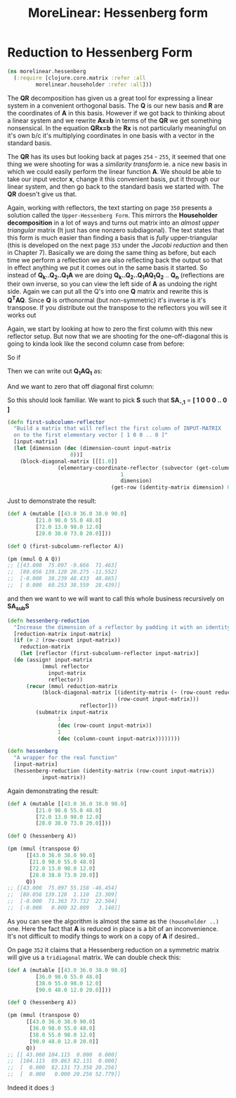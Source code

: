 #+TITLE: MoreLinear: Hessenberg form
#+DESCRIPTION: The Hessenberg


#+HTML_DOCTYPE: html5
#+HTML_LINK_UP: index.html
#+HTML_LINK_HOME: ..
#+HTML_HEAD: <link rel="stylesheet" type="text/css" href="../web/worg.css" />
#+HTML_HEAD_EXTRA: <link rel="shortcut icon" href="../web/panda.svg" type="image/x-icon">
#+HTML_MATHJAX: path: "../MathJax/MathJax.js?config=TeX-AMS_CHTML"
#+OPTIONS: html-style:nil
#+OPTIONS: num:nil
#+OPTIONS: html-postamble:nil
#+OPTIONS: html-scripts:nil

* Reduction to Hessenberg Form
#+BEGIN_SRC clojure :results output silent :session :tangle src/morelinear/hessenberg.clj
  (ns morelinear.hessenberg
    (:require [clojure.core.matrix :refer :all
	       morelinear.householder :refer :all]))
#+END_SRC
The *QR* decomposition has given us a great tool for expressing a linear system in a convenient orthogonal basis. The *Q* is our new basis and *R* are the coordinates of *A* in this basis. However if we got back to thinking about a linear system and we rewrite *Ax=b* in terms of the *QR* we get something nonsensical. In the equation *QRx=b* the *Rx* is not particularly meaningful on it's own b/c it's multiplying coordinates in one basis with a vector in the standard basis.

The *QR*  has its uses but looking back at pages ~254~ - ~255~, it seemed that one thing we were shooting for was a /similarity transform/ ie. a nice new basis in which we could easily perform the linear function *A*. We should be able to take our input vector *x*, change it this convenient basis, put it through our linear system, and then go back to the standard basis we started with. The *QR* doesn't give us that.

Again, working with reflectors, the text starting on page ~350~ presents a solution called the =Upper-Hessenberg Form=. This mirrors the *Householder decomposition* in a lot of ways and turns out matrix into an /almost upper triangular/ matrix (It just has one nonzero subdiagonal). The text states that this form is much easier than finding a basis that is /fully/ upper-triangular (this is developed on the next page ~353~ under the /Jacobi reduction/ and then in Chapter 7).  Basically we are doing the same thing as before, but each time we perform a reflection we are also reflecting back the output so that in effect anything we put it comes out in the same basis it started. So instead of  *Q_{k}..Q_{2}..Q_{1}A* we are doing  *Q_{k}..Q_{2}..Q_{1}AQ_{1}Q_{2}* .. *Q_{n}* (reflections are their own inverse, so you can view the left side of *A* as undoing the right side. Again we can put all the Q's into one *Q* matrix and rewrite  this is *Q^{T}AQ*. Since *Q* is orthonormal (but non-symmetric) it's inverse is it's transpose. If you distribute out the transpose to the reflectors you will see it works out

Again, we start by looking at how to zero the first column with this new reflector setup. But now that we are shooting for the one-off-diagonal this is going to kinda look like the second column case from before:

So if
\begin{equation}
Q_{1} =
\begin{bmatrix}
1 & 0\\
0 & S\\
\end{bmatrix}
\end{equation}

Then we can write out *Q_{1}AQ_{1}* as:

\begin{equation}
\begin{bmatrix}
1 & 0\\
0 & S\\
\end{bmatrix}
\begin{bmatrix}
A_{1,1} & A_{1,*}\\
A_{*,1} & A_{sub}\\
\end{bmatrix}
\begin{bmatrix}
1 & 0\\
0 & S\\
\end{bmatrix}
\\=
\begin{bmatrix}
A_{1,1} & A_{1,*} S\\
SA_{*,1} & S A_{sub} S
\end{bmatrix}
\end{equation}
And we want to zero that off diagonal first column:

\begin{equation}
\begin{bmatrix}
A_{1,1} & A_{1,*} S\\
\begin{bmatrix}
1 \\ 0 \\ .. \\ 0
\end{bmatrix}
 & S A_{sub} S
\end{bmatrix}
\end{equation}

So this should look familiar. We want to pick *S* such that *SA_{-,1}* = *[ 1 0 0 0 .. 0 ]* 
#+BEGIN_SRC clojure :results output silent :session :tangle src/morelinear/hessenberg.clj
  (defn first-subcolumn-reflector
    "Build a matrix that will reflect the first column of INPUT-MATRIX 
    on to the first elementary vector [ 1 0 0 .. 0 ]"
    [input-matrix]
    (let [dimension (dec (dimension-count input-matrix
					  0))]
      (block-diagonal-matrix [[[1.0]]
			      (elementary-coordinate-reflector (subvector (get-column input-matrix 0)
									  1
									  dimension)
							       (get-row (identity-matrix dimension) 0))])))
#+END_SRC

Just to demonstrate the result:
#+BEGIN_SRC clojure
  (def A (mutable [[43.0 36.0 38.0 90.0]
		   [21.0 98.0 55.0 48.0]
		   [72.0 13.0 98.0 12.0]
		   [28.0 38.0 73.0 20.0]]))

  (def Q (first-subcolumn-reflector A))

  (pm (mmul Q A Q))
  ;; [[43.000  75.097 -9.666  71.463]
  ;;  [80.056 139.128 20.275 -11.552]
  ;;  [-0.000  38.239 48.433  48.865]
  ;;  [ 0.000  60.253 38.559  28.439]]

#+END_SRC
and then we want to we will want to call this whole business recursively on *SA_{sub}S*
#+BEGIN_SRC clojure :results output silent :session :tangle src/morelinear/hessenberg.clj
  (defn hessenberg-reduction
    "Increase the dimension of a reflector by padding it with an identity matrix"
    [reduction-matrix input-matrix]
    (if (= 2 (row-count input-matrix))
      reduction-matrix
      (let [reflector (first-subcolumn-reflector input-matrix)]
	(do (assign! input-matrix
		     (mmul reflector
			   input-matrix
			   reflector))
	    (recur (mmul reduction-matrix
			 (block-diagonal-matrix [(identity-matrix (- (row-count reduction-matrix)
								     (row-count input-matrix)))
						 reflector]))
		   (submatrix input-matrix
			      1
			      (dec (row-count input-matrix))
			      1
			      (dec (column-count input-matrix))))))))

  (defn hessenberg
    "A wrapper for the real function"
    [input-matrix]
    (hessenberg-reduction (identity-matrix (row-count input-matrix))
			 input-matrix))
#+END_SRC

Again demonstrating the result:
#+BEGIN_SRC clojure
  (def A (mutable [[43.0 36.0 38.0 90.0]
		   [21.0 98.0 55.0 48.0]
		   [72.0 13.0 98.0 12.0]
		   [28.0 38.0 73.0 20.0]]))

  (def Q (hessenberg A))

  (pm (mmul (transpose Q) 
	    [[43.0 36.0 38.0 90.0]
	     [21.0 98.0 55.0 48.0]
	     [72.0 13.0 98.0 12.0]
	     [28.0 38.0 73.0 20.0]]
	    Q))
  ;; [[43.000  75.097 55.158 -46.454]
  ;;  [80.056 139.128  1.110  23.309]
  ;;  [-0.000  71.363 73.732  22.504]
  ;;  [-0.000   0.000 32.809   3.140]]

#+END_SRC
As you can see the algorithm is almost the same as the ~(householder ..)~ one. Here the fact that *A* is reduced in place is a bit of an inconvenience. It's not difficult to modify things to work on a copy of *A* if desired..

On page ~352~ it claims that a Hessenberg reduction on a symmetric matrix will give us a =tridiagonal= matrix. We can double check this:

#+BEGIN_SRC clojure
  (def A (mutable [[43.0 36.0 38.0 90.0]
		   [36.0 98.0 55.0 48.0]
		   [38.0 55.0 98.0 12.0]
		   [90.0 48.0 12.0 20.0]]))

  (def Q (hessenberg A))

  (pm (mmul (transpose Q) 
	    [[43.0 36.0 38.0 90.0]
	     [36.0 98.0 55.0 48.0]
	     [38.0 55.0 98.0 12.0]
	     [90.0 48.0 12.0 20.0]]
	    Q))
  ;; [[ 43.000 104.115  0.000  0.000]
  ;;  [104.115  89.863 82.131  0.000]
  ;;  [  0.000  82.131 73.358 20.256]
  ;;  [  0.000   0.000 20.256 52.779]]

#+END_SRC
Indeed it does :)
